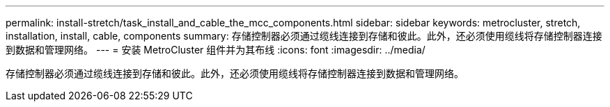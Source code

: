 ---
permalink: install-stretch/task_install_and_cable_the_mcc_components.html 
sidebar: sidebar 
keywords: metrocluster, stretch, installation, install, cable, components 
summary: 存储控制器必须通过缆线连接到存储和彼此。此外，还必须使用缆线将存储控制器连接到数据和管理网络。 
---
= 安装 MetroCluster 组件并为其布线
:icons: font
:imagesdir: ../media/


[role="lead"]
存储控制器必须通过缆线连接到存储和彼此。此外，还必须使用缆线将存储控制器连接到数据和管理网络。
